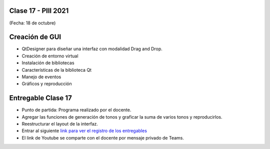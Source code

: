.. -*- coding: utf-8 -*-

.. _rcs_subversion:

Clase 17 - PIII 2021
====================
(Fecha: 18 de octubre)

Creación de GUI
===============

- QtDesigner para diseñar una interfaz con modalidad Drag and Drop.
- Creación de entorno virtual
- Instalación de bibliotecas
- Características de la biblioteca Qt
- Manejo de eventos
- Gráficos y reproducción


Entregable Clase 17
===================

- Punto de partida: Programa realizado por el docente.
- Agregar las funciones de generación de tonos y graficar la suma de varios tonos y reproducirlos.
- Reestructurar el layout de la interfaz.
- Entrar al siguiente `link para ver el registro de los entregables <https://docs.google.com/spreadsheets/d/1Qpp9mmUwuIUEbvrd_oqsQGuPOO9i1YPlHa_wBWTS6co/edit?usp=sharing>`_ 
- El link de Youtube se comparte con el docente por mensaje privado de Teams.


